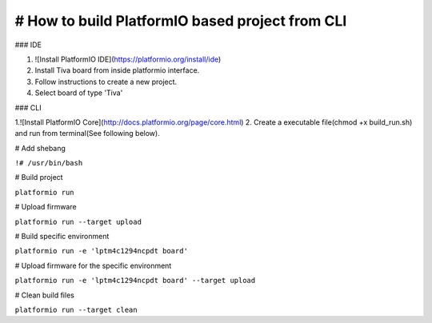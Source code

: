 # How to build PlatformIO based project from CLI
=====================================

### IDE

1. ![Install PlatformIO IDE](https://platformio.org/install/ide)
2. Install Tiva board from inside platformio interface.
3. Follow instructions to create a new project.
4. Select board of type 'Tiva'

### CLI

1.![Install PlatformIO Core](http://docs.platformio.org/page/core.html)
2. Create a executable file(chmod +x build_run.sh) and run from terminal(See following below).


# Add shebang

``!# /usr/bin/bash``

# Build project

``platformio run``

# Upload firmware

``platformio run --target upload``

# Build specific environment

``platformio run -e 'lptm4c1294ncpdt board'``

# Upload firmware for the specific environment

``platformio run -e 'lptm4c1294ncpdt board' --target upload``

# Clean build files

``platformio run --target clean``
